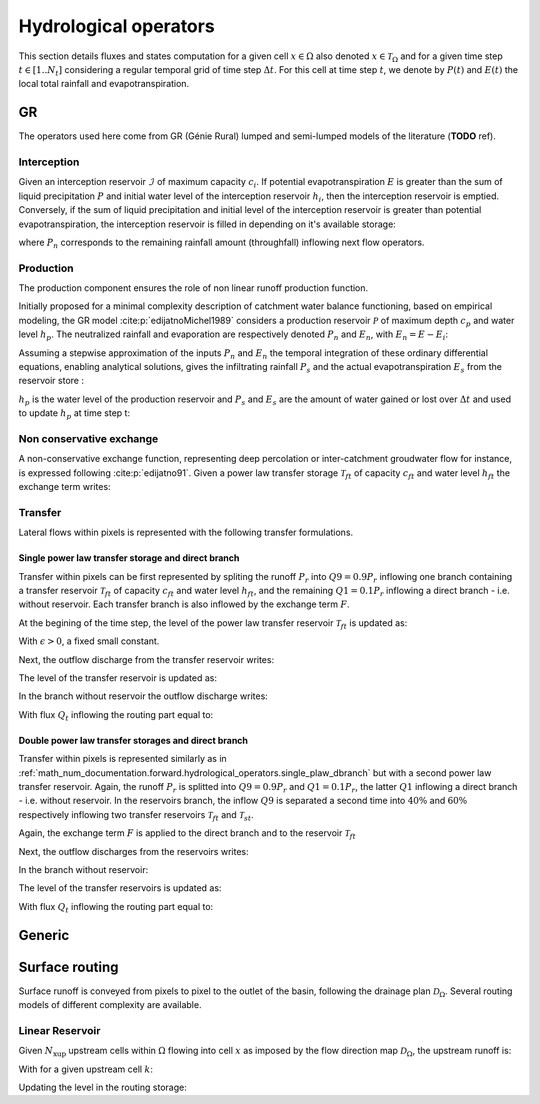 .. _math_num_documentation.forward.hydrological_operators:

======================
Hydrological operators
======================

This section details fluxes and states computation for a given cell :math:`x\in\Omega` also denoted :math:`x \in \mathcal{T}_\Omega` and for a given time step :math:`t\in[1..N_t]` considering a regular temporal grid of time step :math:`\Delta t`. For this cell at time step :math:`t`, we denote by :math:`P(t)` and :math:`E(t)` the local total rainfall and evapotranspiration.

.. _math_num_documentation.forward.hydrological_operators.gr:

GR
**

The operators used here come from GR (Génie Rural) lumped and semi-lumped models of the literature (**TODO** ref).

Interception
------------

Given an interception reservoir :math:`\mathcal{I}` of maximum capacity :math:`c_i`. If potential evapotranspiration :math:`E` is greater than the sum of liquid precipitation :math:`P` and initial water level of the interception reservoir :math:`h_i`, then the interception reservoir is emptied. Conversely, if the sum of liquid precipitation and initial level of the interception reservoir is greater than potential evapotranspiration, the interception reservoir is filled in depending on it's available storage:

.. math::
    :nowrap:
    
    \begin{eqnarray}
    
        &E_i(t)& &=& &\min \left[ E(t), \; P(t) + h_i(t-1) \right]& \\
        
        &P_{n}(t)& &=& &\max \left[ 0, \; P(t) + h_i(t-1) - c_i - E_i(t) \right]& \\
        
        &h_i(t)& &=& &h_i(t-1) + P(t) - E_i(t) - P_{n}(t)&
    
    \end{eqnarray}
    
where :math:`P_{n}` corresponds to the remaining rainfall amount (throughfall) inflowing next flow operators.

Production
----------

The production component ensures the role of non linear runoff production function. 

Initially proposed for a minimal complexity description of catchment water balance functioning, based on empirical modeling, the GR model :cite:p:`edijatnoMichel1989` considers a production reservoir :math:`\mathcal{P}` of maximum depth :math:`c_p` and water level :math:`h_p`. The neutralized rainfall and evaporation are respectively denoted :math:`P_{n}` and :math:`E_n`, with :math:`E_n = E - E_i`:
    
.. math::
    :nowrap:
    
    \begin{eqnarray}
    
        dh_p = 
        \begin{cases}
        
            &\left( 1 - \left( \frac{h_p}{c_p} \right) ^ 2 \right) dP_{n} &\text{if} \; P_{n} > 0 \\
            &-\frac{h_p}{c_p} \left(2 - \frac{h_p}{c_p} \right) dE_n &\text{otherwise}
        \end{cases}
    
    
    \end{eqnarray}
    
Assuming a stepwise approximation of the inputs :math:`P_n` and :math:`E_n` the temporal integration of these ordinary differential equations, enabling analytical solutions, gives the infiltrating rainfall :math:`P_s` and the actual evapotranspiration :math:`E_s` from the reservoir store :

.. math::
    :nowrap:
    
    \begin{eqnarray}
    
    &P_s(t)& &=& &c_p \left( 1 - \left( \frac{h_p(t - 1)}{c_p} \right) ^ 2 \right) \; \frac{\tanh \left( \frac{P_{n}(t)}{c_p} \right) }{1 + \left( \frac{h_p(t - 1)}{c_p} \right) \; \tanh \left( \frac{P_{n}(t)}{c_p} \right)}& \\
    &E_s(t)& &=& &h_p(t - 1) \left( 2 - \frac{h_p(t - 1)}{c_p} \right) \; \frac{\tanh \left( \frac{E_{n}(t)}{c_p} \right) }{1 + \left( 1 - \frac{h_p(t - 1)}{c_p} \right) \; \tanh \left( \frac{E_{n}(t)}{c_p} \right)}&
    
    \end{eqnarray}
    
:math:`h_p` is the water level of the production reservoir and :math:`P_s` and :math:`E_s` are the amount of water gained or lost over :math:`\Delta t` and used to update :math:`h_p` at time step t:

.. math::
    :nowrap:
    
    \begin{eqnarray}
    
       h_p \left( t \right) = h_p(t - 1) + P_s(t) - E_s(t)
    
    \end{eqnarray}
    
Non conservative exchange
-------------------------

A non-conservative exchange function, representing deep percolation or inter-catchment groudwater flow for instance, is expressed following :cite:p:`edijatno91`. Given a power law transfer storage :math:`\mathcal{T} _{ft}` of capacity :math:`c_{ft}` and water level :math:`h_{ft}` the exchange term writes:


.. math::
    :nowrap:
    
    \begin{eqnarray}
    
    F(t) = exc \left( \frac{h_{ft}(t - 1)}{c_{ft}} \right) ^ {7 / 2}
    
    \end{eqnarray}

    
Transfer
--------

Lateral flows within pixels is represented with the following transfer formulations.

.. _math_num_documentation.forward.hydrological_operators.single_plaw_dbranch:

Single power law transfer storage and direct branch
'''''''''''''''''''''''''''''''''''''''''''''''''''

Transfer within pixels can be first represented by spliting the runoff :math:`P_r` into :math:`Q9 = 0.9 P_r` inflowing one branch containing a transfer reservoir :math:`\mathcal{T} _{ft}` of capacity :math:`c_{ft}` and water level :math:`h_{ft}`, and the remaining :math:`Q1 = 0.1 P_r` inflowing a direct branch - i.e. without reservoir. Each transfer branch is also inflowed by the exchange term :math:`F`. 

At the begining of the time step, the level of the power law transfer reservoir :math:`\mathcal{T} _{ft}` is updated as:

.. math::
    :nowrap:
    
    \begin{eqnarray}
    
    h_{ft} \left(t ^ * \right) = \max \left( \epsilon, \; h_{ft}(t - 1) + 0.9 P_r(t)  + F(t) \right)
    
    \end{eqnarray}
    
With :math:`\epsilon>0`, a fixed small constant.

Next, the outflow discharge from the transfer reservoir writes:

.. math::
    :nowrap:
    
    \begin{eqnarray}
    
    Q_{ft}(t) = h_{ft} \left( t ^ * \right) - \left[ h_{ft} \left( t ^ * \right) ^ {-4} + c_{ft} ^ {-4} \right] ^ {-1 / 4}
    
    \end{eqnarray}
    
    
The level of the transfer reservoir is updated as:

.. math::
    :nowrap:
    
    \begin{eqnarray}
    
    h_{ft}(t)=h_{ft} \left( t ^ * \right) - Q_{ft}(t)
    
    \end{eqnarray}
    

In the branch without reservoir the outflow discharge writes:

.. math::
    :nowrap:
    
    \begin{eqnarray}
    
    Q_d(t) = \max \left[0, \; 0.1 P_r(t) + F(t) \right]
    
    \end{eqnarray}
    
With flux :math:`Q_t` inflowing the routing part equal to:

.. math::
    :nowrap:
    
    \begin{eqnarray}
    
    Q_t(t) = Q_{ft}(t) + Q_d(t)
    
    \end{eqnarray}        

        
Double power law transfer storages and direct branch
''''''''''''''''''''''''''''''''''''''''''''''''''''

Transfer within pixels is represented similarly as in :ref:`math_num_documentation.forward.hydrological_operators.single_plaw_dbranch` but with a second power law transfer reservoir. 
Again, the runoff :math:`P_r` is splitted into :math:`Q9 = 0.9 P_r` and :math:`Q1 = 0.1 P_r`, the latter :math:`Q1` inflowing a direct branch - i.e. without reservoir.  In the reservoirs branch, the inflow :math:`Q9` is separated a second time into :math:`40 \%` and :math:`60 \%` respectively inflowing two transfer reservoirs  :math:`\mathcal{T} _{ft}` and  :math:`\mathcal{T} _{st}`. 

Again, the exchange term :math:`F` is applied to the direct branch and to the reservoir :math:`\mathcal{T} _{ft}`


.. math::
    :nowrap:
    
    \begin{eqnarray}
    
    &h_{ft} \left(t ^ * \right)& &=& &\max \left( \epsilon, \; h_{ft}(t - 1) + 0.9 \times 0.6 \; P_r(t)  + F(t) \right)& \\
    &h_{st} \left(t ^ * \right)& &=& &\max \left( \epsilon, \; h_{st}(t - 1) + 0.9 \times 0.4 \; P_r(t)  \right)&
    
    \end{eqnarray}
    
Next, the outflow discharges from the reservoirs writes:

.. math::
    :nowrap:
    
    \begin{eqnarray}
    
    &Q_{ft}\left(t \right)& &=& & h_{ft} \left( t ^ * \right) - \left[ h_{ft} \left( t ^ * \right) ^ {-4} + c_{ft} ^ {-4} \right] ^ {-1 / 4} & \\
    &Q_{st}\left(t \right)& &=& & h_{st} \left( t ^ * \right) - \left[ h_{st} \left( t ^ * \right) ^ {-4} + c_{st} ^ {-4} \right] ^ {-1 / 4}&
    
    \end{eqnarray}
    

In the branch without reservoir:

.. math::
    :nowrap:
    
    \begin{eqnarray}
    
    Q_d(t) = \max \left[0, \; 0.1 P_r(t) + F(t) \right]
    
    \end{eqnarray}
    
The level of the transfer reservoirs is updated as:

.. math::
    :nowrap:
    
    \begin{eqnarray}
    
    &h_{ft}(t)& &=& &h_{ft} \left( t ^ * \right) - Q_{ft}(t)& \\
    &h_{st}(t)& &=& &h_{st} \left( t ^ * \right) - Q_{st}(t)&
    
    \end{eqnarray}

With flux :math:`Q_t` inflowing the routing part equal to:

.. math::
    :nowrap:
    
    \begin{eqnarray}
    
    Q_t(t) = Q_{ft}(t) + Q_{st}(t) + Q_d(t)
    
    \end{eqnarray}

Generic
*******

Surface routing
***************

Surface runoff is conveyed from pixels to pixel to the outlet of the basin, following the drainage plan :math:`\mathcal{D}_{\Omega}`. 
Several routing models of different complexity are available.

Linear Reservoir
----------------

Given :math:`N_{\text{xup}}` upstream cells within :math:`\Omega` flowing into cell :math:`x` as imposed by the flow direction map :math:`\mathcal{D}_{\Omega}`, the upstream runoff is:

.. math::
    :nowrap:
    
    \begin{eqnarray}
    
    Q_{up}(x,t) = \sum _{k} ^ {N_{\text{xup}}} Q(k, t)
    
    \end{eqnarray}
    
With for a given upstream cell :math:`k`:

.. math::
    :nowrap:
    
    \begin{eqnarray}
    
    Q(k,t) = h_{lr}(k,t) \left[ 1 - \exp \left( - \frac{\Delta t}{60 \; lr} \right) \right] + Q_{up}(k,t) + Q_t(k,t)
    
    \end{eqnarray}
    
    
Updating the level in the routing storage:

.. math::
    :nowrap:
    
    \begin{eqnarray}
    
    h_{lr}(k,t) = h_{lr}(k,t-1) - Q(k,t)
    
    \end{eqnarray}
